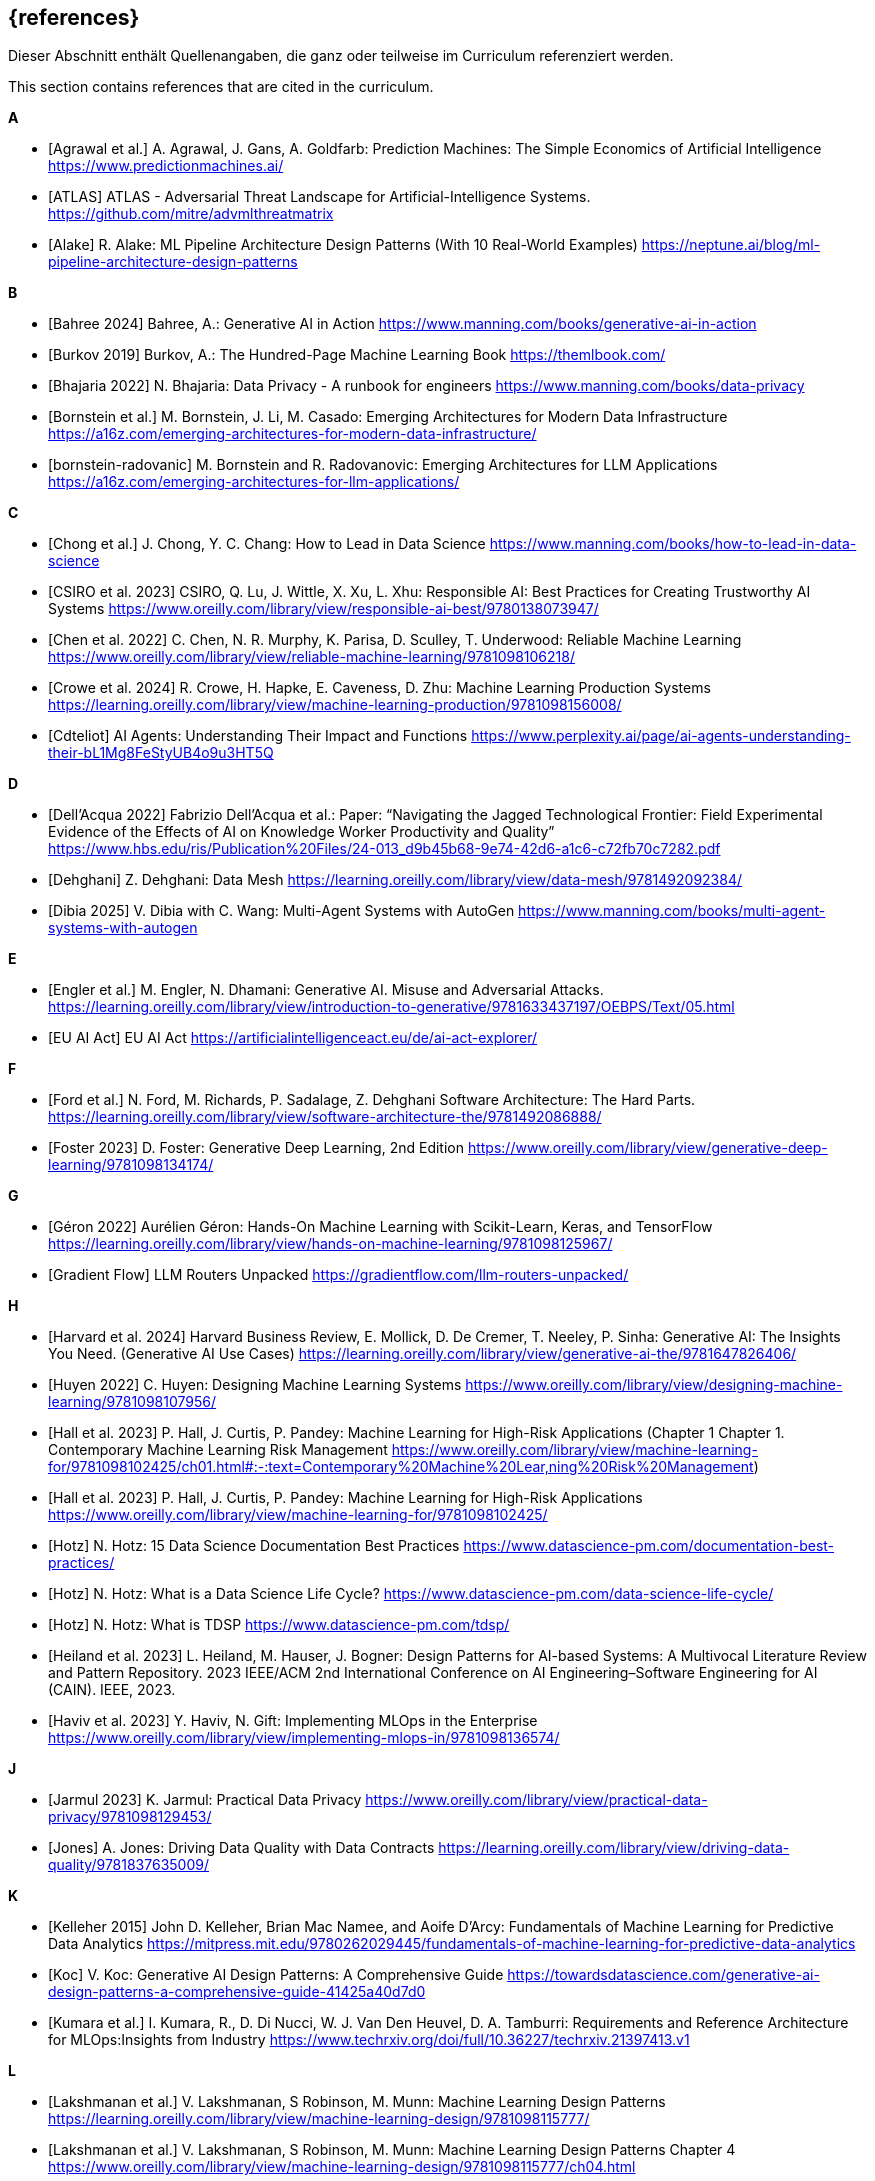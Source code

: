 // header file for curriculum section "References"
// (c) iSAQB e.V. (https://isaqb.org)
// ===============================================

[bibliography]
== {references}

// tag::DE[]
Dieser Abschnitt enthält Quellenangaben, die ganz oder teilweise im Curriculum referenziert werden.
// end::DE[]

// tag::EN[]
This section contains references that are cited in the curriculum.
// end::EN[]

**A**

- [[[agrawal,Agrawal et al.]]] A. Agrawal, J. Gans, A. Goldfarb:  Prediction Machines: The Simple Economics of Artificial Intelligence https://www.predictionmachines.ai/
- [[[atlas, ATLAS]]] ATLAS - Adversarial Threat Landscape for Artificial-Intelligence Systems. https://github.com/mitre/advmlthreatmatrix
- [[[alake, Alake]]] R. Alake: ML Pipeline Architecture Design Patterns (With 10 Real-World Examples) https://neptune.ai/blog/ml-pipeline-architecture-design-patterns

**B**

- [[[bahree,Bahree 2024]]] Bahree, A.: Generative AI in Action https://www.manning.com/books/generative-ai-in-action
- [[[burkov,Burkov 2019]]] Burkov, A.: The Hundred-Page Machine Learning Book https://themlbook.com/
- [[[bhajaria,Bhajaria 2022]]] N. Bhajaria: Data Privacy - A runbook for engineers https://www.manning.com/books/data-privacy
- [[[bornstein,Bornstein et al.]]] M. Bornstein, J. Li, M. Casado: Emerging Architectures for Modern Data Infrastructure https://a16z.com/emerging-architectures-for-modern-data-infrastructure/
- [[[bornstein-radovanic]]] M. Bornstein and R. Radovanovic: Emerging Architectures for LLM Applications https://a16z.com/emerging-architectures-for-llm-applications/

**C**

- [[[chong,Chong et al.]]] J. Chong, Y. C. Chang: How to Lead in Data Science https://www.manning.com/books/how-to-lead-in-data-science
- [[[csiro,CSIRO et al. 2023]]] CSIRO, Q. Lu, J. Wittle, X. Xu, L. Xhu: Responsible AI: Best Practices for Creating Trustworthy AI Systems https://www.oreilly.com/library/view/responsible-ai-best/9780138073947/
- [[[chen, Chen et al. 2022]]] C. Chen, N. R. Murphy, K. Parisa, D. Sculley, T. Underwood: Reliable Machine Learning https://www.oreilly.com/library/view/reliable-machine-learning/9781098106218/
- [[[crowe, Crowe et al. 2024]]] R. Crowe, H. Hapke, E. Caveness, D. Zhu: Machine Learning Production Systems https://learning.oreilly.com/library/view/machine-learning-production/9781098156008/
- [[[cdteliot,Cdteliot]]] AI Agents: Understanding Their Impact and Functions https://www.perplexity.ai/page/ai-agents-understanding-their-bL1Mg8FeStyUB4o9u3HT5Q

**D**

- [[[dellacqua,Dell'Acqua 2022]]] Fabrizio Dell'Acqua et al.: Paper: “Navigating the Jagged Technological Frontier: Field Experimental Evidence of the Effects of AI on Knowledge Worker Productivity and Quality” https://www.hbs.edu/ris/Publication%20Files/24-013_d9b45b68-9e74-42d6-a1c6-c72fb70c7282.pdf
- [[[dehghani,Dehghani]]] Z. Dehghani: Data Mesh https://learning.oreilly.com/library/view/data-mesh/9781492092384/
- [[[dibia,Dibia 2025]]] V. Dibia with C. Wang: Multi-Agent Systems with AutoGen https://www.manning.com/books/multi-agent-systems-with-autogen

**E**

- [[[engler,Engler et al.]]] M. Engler, N. Dhamani: Generative AI. Misuse and Adversarial Attacks. https://learning.oreilly.com/library/view/introduction-to-generative/9781633437197/OEBPS/Text/05.html
- [[[eu-ai-act, EU AI Act]]] EU AI Act https://artificialintelligenceact.eu/de/ai-act-explorer/

**F**

- [[[ford,Ford et al.]]] N. Ford, M. Richards, P. Sadalage, Z. Dehghani Software Architecture: The Hard Parts. https://learning.oreilly.com/library/view/software-architecture-the/9781492086888/
- [[[foster,Foster 2023]]] D. Foster: Generative Deep Learning, 2nd Edition https://www.oreilly.com/library/view/generative-deep-learning/9781098134174/

**G**

- [[[geron,Géron 2022]]] Aurélien Géron: Hands-On Machine Learning with Scikit-Learn, Keras, and TensorFlow https://learning.oreilly.com/library/view/hands-on-machine-learning/9781098125967/
- [[[gradientflow,Gradient Flow]]] LLM Routers Unpacked https://gradientflow.com/llm-routers-unpacked/

**H**

- [[[harvard,Harvard et al. 2024]]] Harvard Business Review, E. Mollick, D. De Cremer, T. Neeley, P. Sinha: Generative AI: The Insights You Need. (Generative AI Use Cases) https://learning.oreilly.com/library/view/generative-ai-the/9781647826406/
- [[[huyen,Huyen 2022]]] C. Huyen: Designing Machine Learning Systems https://www.oreilly.com/library/view/designing-machine-learning/9781098107956/
- [[[hall-chapter-one,Hall et al. 2023]]] P. Hall, J. Curtis, P. Pandey: Machine Learning for High-Risk Applications (Chapter 1 Chapter 1. Contemporary Machine Learning Risk Management https://www.oreilly.com/library/view/machine-learning-for/9781098102425/ch01.html#:-:text=Contemporary%20Machine%20Lear,ning%20Risk%20Management)
- [[[hall,Hall et al. 2023]]] P. Hall, J. Curtis, P. Pandey: Machine Learning for High-Risk Applications https://www.oreilly.com/library/view/machine-learning-for/9781098102425/
- [[[hotz,Hotz]]] N. Hotz: 15 Data Science Documentation Best Practices https://www.datascience-pm.com/documentation-best-practices/
- [[[hotz-two,Hotz]]] N. Hotz: What is a Data Science Life Cycle? https://www.datascience-pm.com/data-science-life-cycle/
- [[[hotz-three,Hotz]]] N. Hotz: What is TDSP https://www.datascience-pm.com/tdsp/
- [[[heiland,Heiland et al. 2023]]] L. Heiland, M. Hauser, J. Bogner: Design Patterns for AI-based Systems: A Multivocal Literature Review and Pattern Repository. 2023 IEEE/ACM 2nd International Conference on AI Engineering–Software Engineering for AI (CAIN). IEEE, 2023.
- [[[haviv,Haviv et al. 2023]]] Y. Haviv, N. Gift: Implementing MLOps in the Enterprise https://www.oreilly.com/library/view/implementing-mlops-in/9781098136574/

**J**

- [[[jarmul,Jarmul 2023]]] K. Jarmul: Practical Data Privacy https://www.oreilly.com/library/view/practical-data-privacy/9781098129453/
- [[[jones,Jones]]] A. Jones: Driving Data Quality with Data Contracts https://learning.oreilly.com/library/view/driving-data-quality/9781837635009/

**K**

- [[[kelleher,Kelleher 2015]]] John D. Kelleher, Brian Mac Namee, and Aoife D’Arcy: Fundamentals of Machine Learning for Predictive Data Analytics https://mitpress.mit.edu/9780262029445/fundamentals-of-machine-learning-for-predictive-data-analytics
- [[[koc,Koc]]] V. Koc: Generative AI Design Patterns: A Comprehensive Guide https://towardsdatascience.com/generative-ai-design-patterns-a-comprehensive-guide-41425a40d7d0
- [[[kumara,Kumara et al.]]] I. Kumara, R., D. Di Nucci, W. J. Van Den Heuvel, D. A. Tamburri: Requirements and Reference Architecture for MLOps:Insights from Industry https://www.techrxiv.org/doi/full/10.36227/techrxiv.21397413.v1

**L**

- [[[lakshmanan, Lakshmanan et al.]]] V. Lakshmanan, S Robinson, M. Munn: Machine Learning Design Patterns https://learning.oreilly.com/library/view/machine-learning-design/9781098115777/
- [[[lakshmanan-chapter-four, Lakshmanan et al.]]] V. Lakshmanan, S Robinson, M. Munn: Machine Learning Design Patterns Chapter 4 https://www.oreilly.com/library/view/machine-learning-design/9781098115777/ch04.html
- [[[lakshmanan-chapter-five, Lakshmanan et al.]]] V. Lakshmanan, S Robinson, M. Munn: Machine Learning Design Patterns Chapter 5 https://www.oreilly.com/library/view/machine-learning-design/9781098115777/ch05.html

**M**

- [[[masood,Masood et al. 2023]]] A. Masood, H. Dawe: Responsible AI in the Enterprise https://www.oreilly.com/library/view/responsible-ai-in/9781803230528/
- [[[molnar,Molnar 2024]]] C. Molnar: Interpretable Machine Learning, 2nd ed. https://christophm.github.io/interpretable-ml-book/
- [[[mlsoftwarearchitecture,ML software architecture]]] ML software architecture https://appliedaiinitiative.notion.site/ML-software-architecture-790b9f5fcfcf408884287acb82f4d75e

**N**

- [[[nist, Nist]]] NIST AI Risk Management Framework. https://www.nist.gov/itl/ai-risk-management-framework
- [[[nahar,Nahar et al.]]] N. Nahar, et al.: A meta-summary of challenges in building products with ml components–collecting experiences from 4758+ practitioners. 2023 IEEE/ACM 2nd International Conference on AI Engineering–Software Engineering for AI (CAIN). IEEE, 2023.

**O**

- [[[osipov, Osipov 2022]]] C. Osipov: MLOps Engineering at Scale https://www.manning.com/books/mlops-engineering-at-scale

**P**

- [[[pruksachatkun,Pruksachatkun et al. 2023]]] Y. Pruksachatkun, M. Mcateer, S. Majudmar: Practicing Trustworthy Machine Learning https://www.oreilly.com/library/view/practicing-trustworthy-machine/9781098120269/
- [[[parnin,Parnin]]] Building Your Own Product Copilot: Challenges, Opportunities, and Needs https://arxiv.org/pdf/2312.14231v1

**R**

- [[[roser,Roser 2022]]] Roser, Max: Brief History of AI: https://ourworldindata.org/brief-history-of-ai
- [[[reis,Reis et al.]]] J. Reis, M. Housley: Fundamentals of Data Engineering https://learning.oreilly.com/library/view/fundamentals-of-data/9781098108298/
- [[[nirdiamant,NirDiamant]]] RAG Techniques https://github.com/NirDiamant/RAG_Techniques

**S**

- [[[savarese,Savarese]]] S. Savarese: How AI Agents Will Revolutionize the AI Enterprise https://blog.salesforceairesearch.com/how-ai-agents-will-revolutionize-the-ai-enterprise/
- [[[studer,Studer et al.]]] S. Studer et al.: Towards CRISP-ML(Q): A Machine Learning Process Model with Quality Assurance Methodology https://arxiv.org/abs/2003.05155
- [[[saltz,Saltz]]] J. Saltz: The GenAI Life Cycle https://www.datascience-pm.com/the-genai-life-cycle/
- [[[serban,Serban]]] A. Serban, J. Visser: "Adapting software architectures to machine learning challenges." 2022 IEEE International Conference on Software Analysis, Evolution and Reengineering (SANER). IEEE, 2022.
- [[[sarkis,Sarkis]]] A. Sarkis: Training Data for Machine Learning https://learning.oreilly.com/library/view/training-data-for/9781492094517/
- [[[serra,Serra]]] J. Serra: Deciphering Data Architectures https://learning.oreilly.com/library/view/deciphering-data-architectures/9781098150754/
- [[[sanderson,Sanderson et al.]]] C. Sanderson, M. Freeman: Data Contracts https://learning.oreilly.com/library/view/data-contracts/9781098157623/
- [[[spirin,Spirin et al.]]] N. Spirin, M. Balint: Mastering LLM Techniques: LLMOps https://developer.nvidia.com/blog/mastering-llm-techniques-llmops/
- [[[salama,Salama et al.]]] K. Salama, J. Kazmierczak, D. Schut: Practitioners guide to MLOps: A framework for continuous delivery and automation of machine learning. https://services.google.com/fh/files/misc/practitioners_guide_to_mlops_whitepaper.pdf

**T**

- [[[tan,Tan et al.]]] D. Tan, A. Leung, D. Colls: Effective Machine Learning Teams https://learning.oreilly.com/library/view/effective-machine-learning/9781098144623/
- [[[tuberlin,TU Berlin]]] Architecture of Machine Learning Systems (TU Berlin, SS 2024): https://mboehm7.github.io/teaching/ss24_amls/index.htm
- [[[tdcox,tdcox]]] MLOps Roadmap 2024 - DRAFT https://github.com/cdfoundation/sig-mlops/blob/main/roadmap/2024/MLOpsRoadmap2024.md
- [[[treveil,Treveil et al. 2020]]] M. Treveil, N. Omont, C. Stenac, K. Lefevre, D. Phan, J. Zentici, A. Lavoillotte, M. Miyazaki, L. Heidmann: Introducing MLOps https://www.oreilly.com/library/view/introducing-mlops/9781492083283/
- [[[tanweihao, Tan Wei Hao et al. 2024]]] B. Tan Wei Hao, S. Padmanabhan, V. Mallya: Design a Machine Learning System (From Scratch) https://www.manning.com/books/design-a-machine-learning-system-design-from-scratch

**V**

- [[[vaughan,Vaughan 2020]]] Vaughan, D.: Analytical Skills for AI and Data Science (AI Use Cases) https://learning.oreilly.com/library/view/analytical-skills-for/9781492060932/
- [[[visenger-one,Visengeriyeva]]] Visengeriyeva, L.: Defining Jagged Technological Frontier:https://www.perplexity.ai/page/defining-jagged-technological-iF8sDPVFQEKSdd2oyytztA
- [[[visenger-two,Visengeriyeva]]] Visengeriyeva, L.: The Productivity J-Curve of AI: https://www.perplexity
- [[[visenger-three,Visengeriyeva]]] Visengeriyeva, L.: AI Agents vs. Traditional Models https://www.perplexity.ai/page/ai-agents-vs-traditional-model-JFf4gKT0RySW_Ehvbxho2g
- [[[visenger-links,Visengeriyeva]]] Model Governance, Ethics, Responsible AI (Linksammlung) https://github.com/visenger/Awesome-ML-Model-Governance

**W**

- [[[wang,Wang et al. 2024]]] C. Wang et al.: Quality Assurance for Artificial Intelligence: A Study of Industrial
Concerns, Challenges and Best Practices https://arxiv.org/pdf/2402.16391
- [[[wilson, Wilson 2022]]] B. Wilson: Machine Learning Engineering in Action https://www.manning.com/books/machine-learning-engineering-in-action

**Z**

- [[[zaharia,Zaharia et al.]]] M. Zaharia et al.: The Shift from Models to Compound AI Systems https://bair.berkeley.edu/blog/2024/02/18/compound-ai-systems/
